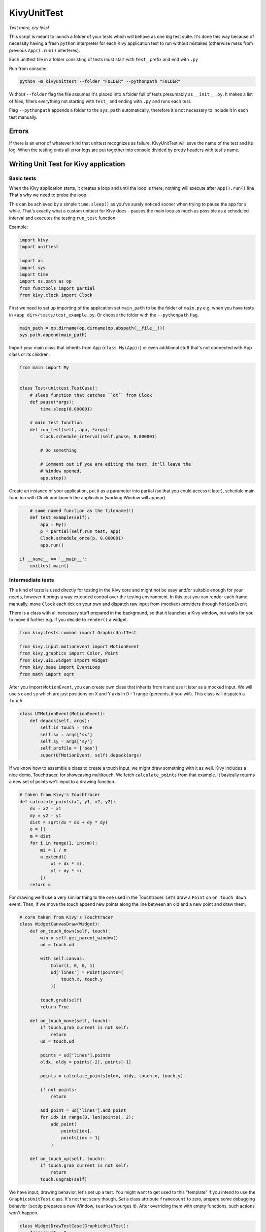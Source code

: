 KivyUnitTest
============

.. image:: https://img.shields.io/pypi/pyversions/kivyunittest.svg
   :target: https://pypi.python.org/pypi/kivyunittest

.. image:: https://img.shields.io/pypi/v/kivyunittest.svg
   :target: https://pypi.python.org/pypi/kivyunittest

*Test more, cry less!*

This script is meant to launch a folder of your tests which will behave as one
big test suite. It's done this way because of necessity having a fresh ``python``
interpreter for each Kivy application test to run without mistakes (otherwise
mess from previous ``App().run()`` interferes).

Each unittest file in a folder consisting of tests must start with ``test_``
prefix and end with ``.py``

Run from console:

.. code::

    python -m kivyunittest --folder "FOLDER" --pythonpath "FOLDER"

Without ``--folder`` flag the file assumes it's placed into a folder full of
tests presumably as ``__init__.py``. It makes a list of files, filters
everything not starting with ``test_`` and ending with ``.py`` and runs each test.

Flag ``--pythonpath`` appends a folder to the ``sys.path`` automatically,
therefore it's not necessary to include it in each test manually.

Errors
------

If there is an error of whatever kind that unittest recognizes as failure,
KivyUnitTest will save the name of the test and its log. When the testing ends
all error logs are put together into console divided by pretty headers with
test's name.

Writing Unit Test for Kivy application
--------------------------------------

Basic tests
~~~~~~~~~~~

When the Kivy application starts, it creates a loop and until the loop is
there, nothing will execute after ``App().run()`` line. That's why we need to
probe the loop.

This can be achieved by a simple ``time.sleep()`` as you've surely noticed
sooner when trying to pause the app for a while. That's exactly what a custom
unittest for Kivy does - pauses the main loop as much as possible
as a scheduled interval and executes the testing ``run_test`` function.

Example:

.. code::

    import kivy
    import unittest

    import os
    import sys
    import time
    import os.path as op
    from functools import partial
    from kivy.clock import Clock

First we need to set up importing of the application set ``main_path``
to be the folder of ``main.py`` e.g. when you have tests in
``<app dir>/tests/test_example.py``. Or choose the folder with the
``--pythonpath`` flag.

.. code::

    main_path = op.dirname(op.dirname(op.abspath(__file__)))
    sys.path.append(main_path)

Import your main class that inherits from App (``class My(App):``) or even
additional stuff that's not connected with App class or its children.

.. code::

    from main import My


    class Test(unittest.TestCase):
        # sleep function that catches ``dt`` from Clock
        def pause(*args):
            time.sleep(0.000001)

        # main test function
        def run_test(self, app, *args):
            Clock.schedule_interval(self.pause, 0.000001)

            # Do something

            # Comment out if you are editing the test, it'll leave the
            # Window opened.
            app.stop()

Create an instance of your application, put it as a parameter into partial
(so that you could access it later), schedule main function with Clock and
launch the application (working Window will appear).

.. code::

        # same named function as the filename(!)
        def test_example(self):
            app = My()
            p = partial(self.run_test, app)
            Clock.schedule_once(p, 0.000001)
            app.run()

    if __name__ == '__main__':
        unittest.main()

Intermediate tests
~~~~~~~~~~~~~~~~~~

This kind of tests is used directly for testing in the Kivy core and might
not be easy and/or suitable enough for your needs, however it brings a way
extended control over the testing environment. In this test you can render
each frame manually, move ``Clock`` each tick on your own and dispatch raw
input from (mocked) providers through ``MotionEvent``.

There is a class with all necessary stuff prepared in the background, so
that it launches a Kivy window, but waits for you to move it further e.g.
if you decide to ``render()`` a widget.

.. code::

    from kivy.tests.common import GraphicUnitTest

    from kivy.input.motionevent import MotionEvent
    from kivy.graphics import Color, Point
    from kivy.uix.widget import Widget
    from kivy.base import EventLoop
    from math import sqrt

After you import ``MotionEvent``, you can create own class that inherits
from it and use it later as a mocked input. We will use ``sx`` and ``sy``
which are just positions on X and Y axis in 0 - 1 range (percents, if
you will). This class will dispatch a ``touch``.

.. code::

    class UTMotionEvent(MotionEvent):
        def depack(self, args):
            self.is_touch = True
            self.sx = args['sx']
            self.sy = args['sy']
            self.profile = ['pos']
            super(UTMotionEvent, self).depack(args)

If we know how to assemble a class to create a touch input, we might draw
something with it as well. Kivy includes a nice demo, Touchtracer, for
showcasing multitouch. We fetch ``calculate_points`` from that example.
It basically returns a new set of points we'll input to a drawing function.

.. code::

    # taken from Kivy's Touchtracer
    def calculate_points(x1, y1, x2, y2):
        dx = x2 - x1
        dy = y2 - y1
        dist = sqrt(dx * dx + dy * dy)
        o = []
        m = dist
        for i in range(1, int(m)):
            mi = i / m
            o.extend([
                x1 + dx * mi,
                y1 + dy * mi
            ])
        return o

For drawing we'll use a very similar thing to the one used in the Touchtracer.
Let's draw a ``Point`` on ``on_touch_down`` event. Then, if we move the touch
append new points along the line between an old and a new point and draw them.

.. code::

    # core taken from Kivy's Touchtracer
    class WidgetCanvasDraw(Widget):
        def on_touch_down(self, touch):
            win = self.get_parent_window()
            ud = touch.ud

            with self.canvas:
                Color(1, 0, 0, 1)
                ud['lines'] = Point(points=(
                    touch.x, touch.y
                ))

            touch.grab(self)
            return True

        def on_touch_move(self, touch):
            if touch.grab_current is not self:
                return
            ud = touch.ud

            points = ud['lines'].points
            oldx, oldy = points[-2], points[-1]

            points = calculate_points(oldx, oldy, touch.x, touch.y)

            if not points:
                return

            add_point = ud['lines'].add_point
            for idx in range(0, len(points), 2):
                add_point(
                    points[idx],
                    points[idx + 1]
                )

        def on_touch_up(self, touch):
            if touch.grab_current is not self:
                return
            touch.ungrab(self)

We have input, drawing behavior, let's set up a test. You might want to
get used to this "template" if you intend to use the ``GraphicsUnitTest``
class. It's not that scary though. Set a class attribute ``framecount``
to zero, prepare some debugging behavior (``setUp`` prepares a new Window,
``tearDown`` purges it). After overriding them with empty functions, such
actions won't happen.

.. code::

    class WidgetDrawTestCase(GraphicUnitTest):
        framecount = 0

        # debug test with / stop destroying window
        # def tearDown(self, *_): pass
        # def setUp(self, *_): pass

We make sure the Window is available to us with ``EventLoop``, prepare
all out widgets and then call ``EventLoop.idle()`` which makes a lot of
internals ready for an application to show like you are used to it. More
or less.

.. code::

        def test_touch_draw(self):
            # get Window instance for creating visible
            # widget tree and for calculating coordinates
            EventLoop.ensure_window()
            win = EventLoop.window

            # add widget for testing
            child = WidgetCanvasDraw()
            win.add_widget(child)

            # get widgets ready
            EventLoop.idle()

You can happily start testing now.

The little bit problematic part comes now, because you have to be sure
where you want your touch to go and do it in 0 - 1 range, so that the
test works even after Window resizing. Absolute values are not the way
you want to go. Always try to generalise the movement and find a way
how to simplify them into a small list.

.. code::

            # default "cursor" position in the middle
            pos = [win.width / 2.0, win.height / 2.0]

            # default pos, new pos
            points = [
                [pos[0] - 5, pos[1], pos[0] + 5, pos[1]],
                [pos[0], pos[1] - 5, pos[0], pos[1] + 5]
            ]

            # general behavior for touch+move+release
            for i, point in enumerate(points):
                x, y, nx, ny = point

                # create custom MotionEvent (touch) instance
                touch = UTMotionEvent("unittest", 1, {
                    "sx": x / float(win.width),
                    "sy": y / float(win.height),
                })

The points and touch are ready. Let's dispatch the input in the test.
For that we use ``EventLoop`` again and its method
``post_dispatch_input(event_type, motion_event)``.

* touch down with ``begin`` event type
* touch move with ``update`` event type
* touch up with ``end`` event type

.. code::

                # dispatch the MotionEvent in EventLoop as
                # touch/press/click, see Profiles for more info:
                # https://kivy.org/docs/api-kivy.input.motionevent.html#profiles
                EventLoop.post_dispatch_input("begin", touch)

                # the touch is dispatched and has ud['lines']
                # available from on_touch_down
                self.assertIn('lines', touch.ud)
                self.assertTrue(isinstance(touch.ud['lines'], Point))

                # move touch from current to the new position
                touch.move({
                    "sx": nx / float(win.width),
                    "sy": ny / float(win.height)
                })
                # update the MotionEvent in EventLoop
                EventLoop.post_dispatch_input("update", touch)

                # release the MotionEvent in EventLoop
                EventLoop.post_dispatch_input("end", touch)

                # still available, but released
                self.assertIn('lines', touch.ud)
                self.assertTrue(isinstance(touch.ud['lines'], Point))

                expected_points = [[
                    x + 0, y, x + 1, y,
                    x + 2, y, x + 3, y,
                    x + 4, y, x + 5, y,
                    x + 6, y, x + 7, y,
                    x + 8, y, x + 9, y
                ], [
                    x, y + 0, x, y + 1,
                    x, y + 2, x, y + 3,
                    x, y + 4, x, y + 5,
                    x, y + 6, x, y + 7,
                    x, y + 8, x, y + 9
                ]]

                # check if the instruction points == expected ones
                self.assertEqual(
                    touch.ud['lines'].points,
                    expected_points[i]
                )

The less obvious part comes now, because we need to trigger the rendering
of our graphics in the application. Fortunately that's easy to do with
simple ``GraphicUnitTest.render()``. You most likely want to put there the
root widget like when building an application with ``App.build()`` method.

.. code::

            # render the graphics
            self.render(child)

It's quite useful to add ``unittest.main()`` at the end of your test,
because if you only try to write a single test then you most likely don't
want to run the whole suite. Especially if the suite is large.

.. code::

    if __name__ == '__main__':
        import unittest
        unittest.main()


Tips for testing
~~~~~~~~~~~~~~~~

Handle class communication through App class via ``App.get_running_app()`` in
your application, put every needed widget inside App class like this:

.. code::

    class MyButton(Button):
        def __init__(self, **kwargs):
            super(<class name>, self).__init__(**kwargs)
            self.text = 'Hello Test'
            app = App.get_running_app()
            app.my_button = self

and then access your widgets in test's ``run_test()`` function via ``app``
parameter like this:

.. code::

    self.assertEqual('Hello Test', app.my_button.text)

Use ``app.root`` to get instance of a class you pass in the ``build()``
function in the App class.

Dispatch events through widgets e.g. ``<widget>.dispatch('on_release')`` to
execute function bound to ``on_release``.

.. |rec| replace:: Recorder module
.. _rec: https://kivy.org/docs/api-kivy.input.recorder.html
.. |ins| replace:: Inspector module
.. _ins: https://kivy.org/docs/api-kivy.modules.inspector.html

Use Kivy's |ins|_ as help to navigate down the path of App class and use ``ids``
in ``kv language``, it'll make targeting a specific widget easier.

Try even Kivy's |rec|_ to record steps and play them later instead of
dispatching events manually. However, this way is heavy time-consuming as it
plays the steps exactly as long as they were recorded.

Example:

.. code::

    from kivy.input.recorder import Recorder

    # place this inside ``run_test()``
    rec = Recorder(filename='myrecorder.kvi')
    rec.bind(on_stop=<function>)
    rec.play = True

This will play all steps and then executes a function bound to ``on_stop``.
May be useful for testing touch gestures, swipes, dragging and other rather
annoying to write manually stuff.

There's also possibility to change time the steps were recorded in in ``.kvi``
file (that long number), which will speed things up.

There's also a very interesting Python package made by Mathieu Virbel that
allows you to go down the widget tree rabit hole in a more sane way than
using this:

.. code::

    my_widget.children[0].children[1].children[2]...

which gets tedious and annoying the more you use it when you navigate the
tree from the application's root widget itself through complex layouts.
This is where [Telenium](https://github.com/tito/telenium) might save you
a lot of minutes instead of typing the same thing over and over.

License
-------

The MIT License (MIT)
